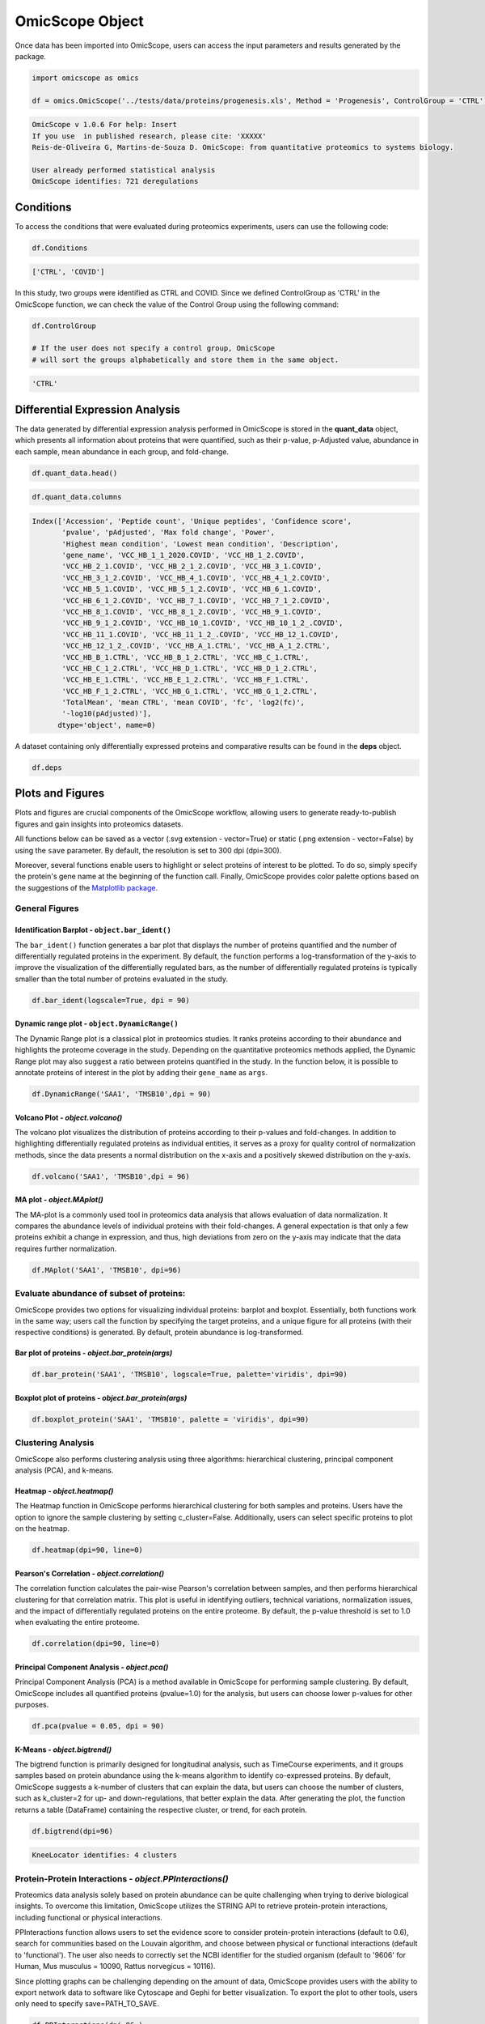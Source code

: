 OmicScope Object
================

Once data has been imported into OmicScope, users can access the input parameters and results generated by the package.

.. code-block:: python

   import omicscope as omics

   df = omics.OmicScope('../tests/data/proteins/progenesis.xls', Method = 'Progenesis', ControlGroup = 'CTRL')

.. code-block::

   OmicScope v 1.0.6 For help: Insert
   If you use  in published research, please cite: 'XXXXX'
   Reis-de-Oliveira G, Martins-de-Souza D. OmicScope: from quantitative proteomics to systems biology.

   User already performed statistical analysis
   OmicScope identifies: 721 deregulations



Conditions
----------

To access the conditions that were evaluated during proteomics experiments, users can use the following code:

.. code-block:: python

   df.Conditions

.. code-block::

   ['CTRL', 'COVID']




In this study, two groups were identified as CTRL and COVID. Since we defined ControlGroup as 'CTRL' in the OmicScope function, we can check the value of the Control Group using the following command:

.. code-block:: python

   df.ControlGroup

   # If the user does not specify a control group, OmicScope 
   # will sort the groups alphabetically and store them in the same object.

.. code-block::

   'CTRL'




Differential Expression Analysis
--------------------------------

The data generated by differential expression analysis performed in OmicScope is stored in the **quant_data** object, which presents all information about proteins that were quantified, such as their p-value, p-Adjusted value, abundance in each sample, mean abundance in each group, and fold-change. 

.. code-block:: python

   df.quant_data.head()


.. raw:: html

   <div>
   <style scoped>
       .dataframe tbody tr th:only-of-type {
           vertical-align: middle;
       }

       .dataframe tbody tr th {
           vertical-align: top;
       }

       .dataframe thead th {
           text-align: right;
       }
   </style>
   <table border="1" class="dataframe">
     <thead>
       <tr style="text-align: right;">
         <th></th>
         <th>Accession</th>
         <th>Peptide count</th>
         <th>Unique peptides</th>
         <th>Confidence score</th>
         <th>pvalue</th>
         <th>pAdjusted</th>
         <th>Max fold change</th>
         <th>Power</th>
         <th>Highest mean condition</th>
         <th>Lowest mean condition</th>
         <th>...</th>
         <th>VCC_HB_F_1.CTRL</th>
         <th>VCC_HB_F_1_2.CTRL</th>
         <th>VCC_HB_G_1.CTRL</th>
         <th>VCC_HB_G_1_2.CTRL</th>
         <th>TotalMean</th>
         <th>mean CTRL</th>
         <th>mean COVID</th>
         <th>fc</th>
         <th>log2(fc)</th>
         <th>-log10(pAdjusted)</th>
       </tr>
     </thead>
     <tbody>
       <tr>
         <th>0</th>
         <td>P0DJI8</td>
         <td>1</td>
         <td>1</td>
         <td>6.8809</td>
         <td>0.000000e+00</td>
         <td>0.000000</td>
         <td>2.192654</td>
         <td>1.000000</td>
         <td>COVID</td>
         <td>CTRL</td>
         <td>...</td>
         <td>12731.691404</td>
         <td>13233.853968</td>
         <td>15059.764993</td>
         <td>12423.510364</td>
         <td>2.387711e+04</td>
         <td>13618.731398</td>
         <td>2.986117e+04</td>
         <td>2.192654</td>
         <td>1.132678</td>
         <td>inf</td>
       </tr>
       <tr>
         <th>1</th>
         <td>P63313</td>
         <td>2</td>
         <td>0</td>
         <td>24.1939</td>
         <td>0.000000e+00</td>
         <td>0.000000</td>
         <td>3.823799</td>
         <td>1.000000</td>
         <td>COVID</td>
         <td>CTRL</td>
         <td>...</td>
         <td>17326.752285</td>
         <td>20652.845491</td>
         <td>14966.798526</td>
         <td>13492.881514</td>
         <td>4.194799e+04</td>
         <td>15070.491165</td>
         <td>5.762653e+04</td>
         <td>3.823799</td>
         <td>1.935007</td>
         <td>inf</td>
       </tr>
       <tr>
         <th>2</th>
         <td>P03886</td>
         <td>3</td>
         <td>0</td>
         <td>24.0213</td>
         <td>1.299387e-07</td>
         <td>0.000041</td>
         <td>1.386199</td>
         <td>0.999998</td>
         <td>CTRL</td>
         <td>COVID</td>
         <td>...</td>
         <td>122412.705135</td>
         <td>115490.657307</td>
         <td>136493.069796</td>
         <td>143254.473213</td>
         <td>9.672463e+04</td>
         <td>117378.518567</td>
         <td>8.467654e+04</td>
         <td>0.721397</td>
         <td>-0.471134</td>
         <td>4.390512</td>
       </tr>
       <tr>
         <th>3</th>
         <td>Q9BSM1</td>
         <td>2</td>
         <td>2</td>
         <td>12.2670</td>
         <td>5.516988e-07</td>
         <td>0.000105</td>
         <td>1.726615</td>
         <td>0.999984</td>
         <td>COVID</td>
         <td>CTRL</td>
         <td>...</td>
         <td>16792.299671</td>
         <td>17921.537559</td>
         <td>21259.563932</td>
         <td>23265.526938</td>
         <td>3.388698e+04</td>
         <td>23227.525099</td>
         <td>4.010499e+04</td>
         <td>1.726615</td>
         <td>0.787946</td>
         <td>3.979791</td>
       </tr>
       <tr>
         <th>4</th>
         <td>O94819</td>
         <td>32</td>
         <td>16</td>
         <td>190.5708</td>
         <td>5.575815e-07</td>
         <td>0.000105</td>
         <td>1.245223</td>
         <td>0.999984</td>
         <td>COVID</td>
         <td>CTRL</td>
         <td>...</td>
         <td>770950.278605</td>
         <td>798518.655465</td>
         <td>847853.002726</td>
         <td>836297.424534</td>
         <td>1.025731e+06</td>
         <td>888172.927691</td>
         <td>1.105973e+06</td>
         <td>1.245223</td>
         <td>0.316404</td>
         <td>3.979791</td>
       </tr>
     </tbody>
   </table>
   <p>5 rows × 56 columns</p>
   </div>


.. code-block:: python

   df.quant_data.columns

.. code-block::

   Index(['Accession', 'Peptide count', 'Unique peptides', 'Confidence score',
          'pvalue', 'pAdjusted', 'Max fold change', 'Power',
          'Highest mean condition', 'Lowest mean condition', 'Description',
          'gene_name', 'VCC_HB_1_1_2020.COVID', 'VCC_HB_1_2.COVID',
          'VCC_HB_2_1.COVID', 'VCC_HB_2_1_2.COVID', 'VCC_HB_3_1.COVID',
          'VCC_HB_3_1_2.COVID', 'VCC_HB_4_1.COVID', 'VCC_HB_4_1_2.COVID',
          'VCC_HB_5_1.COVID', 'VCC_HB_5_1_2.COVID', 'VCC_HB_6_1.COVID',
          'VCC_HB_6_1_2.COVID', 'VCC_HB_7_1.COVID', 'VCC_HB_7_1_2.COVID',
          'VCC_HB_8_1.COVID', 'VCC_HB_8_1_2.COVID', 'VCC_HB_9_1.COVID',
          'VCC_HB_9_1_2.COVID', 'VCC_HB_10_1.COVID', 'VCC_HB_10_1_2_.COVID',
          'VCC_HB_11_1.COVID', 'VCC_HB_11_1_2_.COVID', 'VCC_HB_12_1.COVID',
          'VCC_HB_12_1_2_.COVID', 'VCC_HB_A_1.CTRL', 'VCC_HB_A_1_2.CTRL',
          'VCC_HB_B_1.CTRL', 'VCC_HB_B_1_2.CTRL', 'VCC_HB_C_1.CTRL',
          'VCC_HB_C_1_2.CTRL', 'VCC_HB_D_1.CTRL', 'VCC_HB_D_1_2.CTRL',
          'VCC_HB_E_1.CTRL', 'VCC_HB_E_1_2.CTRL', 'VCC_HB_F_1.CTRL',
          'VCC_HB_F_1_2.CTRL', 'VCC_HB_G_1.CTRL', 'VCC_HB_G_1_2.CTRL',
          'TotalMean', 'mean CTRL', 'mean COVID', 'fc', 'log2(fc)',
          '-log10(pAdjusted)'],
         dtype='object', name=0)




A dataset containing only differentially expressed proteins and comparative results can be found in the **deps** object.

.. code-block:: python

   df.deps


.. raw:: html

   <div>
   <style scoped>
       .dataframe tbody tr th:only-of-type {
           vertical-align: middle;
       }

       .dataframe tbody tr th {
           vertical-align: top;
       }

       .dataframe thead th {
           text-align: right;
       }
   </style>
   <table border="1" class="dataframe">
     <thead>
       <tr style="text-align: right;">
         <th></th>
         <th>gene_name</th>
         <th>Accession</th>
         <th>pAdjusted</th>
         <th>-log10(pAdjusted)</th>
         <th>log2(fc)</th>
       </tr>
     </thead>
     <tbody>
       <tr>
         <th>0</th>
         <td>SAA1</td>
         <td>P0DJI8</td>
         <td>0.000000</td>
         <td>inf</td>
         <td>1.132678</td>
       </tr>
       <tr>
         <th>1</th>
         <td>TMSB10</td>
         <td>P63313</td>
         <td>0.000000</td>
         <td>inf</td>
         <td>1.935007</td>
       </tr>
       <tr>
         <th>2</th>
         <td>MT-ND1</td>
         <td>P03886</td>
         <td>0.000041</td>
         <td>4.390512</td>
         <td>-0.471134</td>
       </tr>
       <tr>
         <th>3</th>
         <td>PCGF1</td>
         <td>Q9BSM1</td>
         <td>0.000105</td>
         <td>3.979791</td>
         <td>0.787946</td>
       </tr>
       <tr>
         <th>4</th>
         <td>KBTBD11</td>
         <td>O94819</td>
         <td>0.000105</td>
         <td>3.979791</td>
         <td>0.316404</td>
       </tr>
       <tr>
         <th>...</th>
         <td>...</td>
         <td>...</td>
         <td>...</td>
         <td>...</td>
         <td>...</td>
       </tr>
       <tr>
         <th>730</th>
         <td>NDUFAF4</td>
         <td>Q9P032</td>
         <td>0.049305</td>
         <td>1.307110</td>
         <td>-0.309369</td>
       </tr>
       <tr>
         <th>731</th>
         <td>HPCAL1</td>
         <td>P37235</td>
         <td>0.049335</td>
         <td>1.306847</td>
         <td>0.273795</td>
       </tr>
       <tr>
         <th>732</th>
         <td>METTL7A</td>
         <td>Q9H8H3</td>
         <td>0.049393</td>
         <td>1.306333</td>
         <td>0.432424</td>
       </tr>
       <tr>
         <th>733</th>
         <td>NDEL1</td>
         <td>Q9GZM8</td>
         <td>0.049710</td>
         <td>1.303558</td>
         <td>0.191609</td>
       </tr>
       <tr>
         <th>734</th>
         <td>TKFC</td>
         <td>Q3LXA3</td>
         <td>0.049777</td>
         <td>1.302972</td>
         <td>0.248767</td>
       </tr>
     </tbody>
   </table>
   <p>721 rows × 5 columns</p>
   </div>


Plots and Figures
-----------------

Plots and figures are crucial components of the OmicScope workflow, allowing users to generate ready-to-publish figures and gain insights into proteomics datasets.

All functions below can be saved as a vector (.svg extension - vector=True) or static (.png extension - vector=False) by using the ``save`` parameter. By default, the resolution is set to 300 dpi (dpi=300).

Moreover, several functions enable users to highlight or select proteins of interest to be plotted. To do so, simply specify the protein's gene name at the beginning of the function call. Finally, OmicScope provides color palette options based on the suggestions of the `Matplotlib package <https://matplotlib.org/stable/tutorials/colors/colormaps.html>`_.

General Figures
^^^^^^^^^^^^^^^

Identification Barplot - ``object.bar_ident()``
~~~~~~~~~~~~~~~~~~~~~~~~~~~~~~~~~~~~~~~~~~~~~~~~~~~

The ``bar_ident()`` function generates a bar plot that displays the number of proteins quantified and the number of differentially regulated proteins in the experiment. By default, the function performs a log-transformation of the y-axis to improve the visualization of the differentially regulated bars, as the number of differentially regulated proteins is typically smaller than the total number of proteins evaluated in the study.

.. code-block:: python

   df.bar_ident(logscale=True, dpi = 90)


.. image:: omicscope_files/omicscope_15_0.png
   :target: omicscope_files/omicscope_15_0.png
   :alt: png



Dynamic range plot - ``object.DynamicRange()``
~~~~~~~~~~~~~~~~~~~~~~~~~~~~~~~~~~~~~~~~~~~~~~~~~~

The Dynamic Range plot is a classical plot in proteomics studies. It ranks proteins according to their abundance and highlights the proteome coverage in the study. Depending on the quantitative proteomics methods applied, the Dynamic Range plot may also suggest a ratio between proteins quantified in the study. In the function below, it is possible to annotate proteins of interest in the plot by adding their ``gene_name`` as ``args``.

.. code-block:: python

   df.DynamicRange('SAA1', 'TMSB10',dpi = 90)


.. image:: omicscope_files/omicscope_17_0.png
   :target: omicscope_files/omicscope_17_0.png
   :alt: png


Volcano Plot - *object.volcano()*
~~~~~~~~~~~~~~~~~~~~~~~~~~~~~~~~~~~~~

The volcano plot visualizes the distribution of proteins according to their p-values and fold-changes. In addition to highlighting differentially regulated proteins as individual entities, it serves as a proxy for quality control of normalization methods, since the data presents a normal distribution on the x-axis and a positively skewed distribution on the y-axis.

.. code-block:: python

   df.volcano('SAA1', 'TMSB10',dpi = 96)


.. image:: omicscope_files/omicscope_19_0.png
   :target: omicscope_files/omicscope_19_0.png
   :alt: png


MA plot - *object.MAplot()*
~~~~~~~~~~~~~~~~~~~~~~~~~~~~~~~

The MA-plot is a commonly used tool in proteomics data analysis that allows evaluation of data normalization. It compares the abundance levels of individual proteins with their fold-changes. A general expectation is that only a few proteins exhibit a change in expression, and thus, high deviations from zero on the y-axis may indicate that the data requires further normalization.

.. code-block:: python

   df.MAplot('SAA1', 'TMSB10', dpi=96)


.. image:: omicscope_files/omicscope_21_0.png
   :target: omicscope_files/omicscope_21_0.png
   :alt: png


Evaluate abundance of subset of proteins:
^^^^^^^^^^^^^^^^^^^^^^^^^^^^^^^^^^^^^^^^^

OmicScope provides two options for visualizing individual proteins: barplot and boxplot. Essentially, both functions work in the same way; users call the function by specifying the target proteins, and a unique figure for all proteins (with their respective conditions) is generated. By default, protein abundance is log-transformed.

Bar plot of proteins - *object.bar_protein(args)*
~~~~~~~~~~~~~~~~~~~~~~~~~~~~~~~~~~~~~~~~~~~~~~~~~~~~~

.. code-block:: python

   df.bar_protein('SAA1', 'TMSB10', logscale=True, palette='viridis', dpi=90)


.. image:: omicscope_files/omicscope_23_0.png
   :target: omicscope_files/omicscope_23_0.png
   :alt: png


Boxplot plot of proteins - *object.bar_protein(args)*
~~~~~~~~~~~~~~~~~~~~~~~~~~~~~~~~~~~~~~~~~~~~~~~~~~~~~~~~~

.. code-block:: python

   df.boxplot_protein('SAA1', 'TMSB10', palette = 'viridis', dpi=90)


.. image:: omicscope_files/omicscope_25_0.png
   :target: omicscope_files/omicscope_25_0.png
   :alt: png


Clustering Analysis
^^^^^^^^^^^^^^^^^^^

OmicScope also performs clustering analysis using three algorithms: hierarchical clustering, principal component analysis (PCA), and k-means. 

Heatmap - *object.heatmap()*
~~~~~~~~~~~~~~~~~~~~~~~~~~~~~~~~

The Heatmap function in OmicScope performs hierarchical clustering for both samples and proteins. Users have the option to ignore the sample clustering by setting c_cluster=False. Additionally, users can select specific proteins to plot on the heatmap.

.. code-block:: python

   df.heatmap(dpi=90, line=0)


.. image:: omicscope_files/omicscope_28_0.png
   :target: omicscope_files/omicscope_28_0.png
   :alt: png


Pearson's Correlation - *object.correlation()*
~~~~~~~~~~~~~~~~~~~~~~~~~~~~~~~~~~~~~~~~~~~~~~~~~~

The correlation function calculates the pair-wise Pearson's correlation between samples, and then performs hierarchical clustering for that correlation matrix. This plot is useful in identifying outliers, technical variations, normalization issues, and the impact of differentially regulated proteins on the entire proteome. By default, the p-value threshold is set to 1.0 when evaluating the entire proteome.

.. code-block:: python

   df.correlation(dpi=90, line=0)


.. image:: omicscope_files/omicscope_30_0.png
   :target: omicscope_files/omicscope_30_0.png
   :alt: png


Principal Component Analysis - *object.pca()*
~~~~~~~~~~~~~~~~~~~~~~~~~~~~~~~~~~~~~~~~~~~~~~~~~

Principal Component Analysis (PCA) is a method available in OmicScope for performing sample clustering. By default, OmicScope includes all quantified proteins (pvalue=1.0) for the analysis, but users can choose lower p-values for other purposes.

.. code-block:: python

   df.pca(pvalue = 0.05, dpi = 90)


.. image:: omicscope_files/omicscope_32_0.png
   :target: omicscope_files/omicscope_32_0.png
   :alt: png


K-Means - *object.bigtrend()*
~~~~~~~~~~~~~~~~~~~~~~~~~~~~~~~~~

The bigtrend function is primarily designed for longitudinal analysis, such as TimeCourse experiments, and it groups samples based on protein abundance using the k-means algorithm to identify co-expressed proteins. By default, OmicScope suggests a k-number of clusters that can explain the data, but users can choose the number of clusters, such as k_cluster=2 for up- and down-regulations, that better explain the data. After generating the plot, the function returns a table (DataFrame) containing the respective cluster, or trend, for each protein.

.. code-block:: python

   df.bigtrend(dpi=96)

.. code-block::

   KneeLocator identifies: 4 clusters






.. image:: omicscope_files/omicscope_34_1.png
   :target: omicscope_files/omicscope_34_1.png
   :alt: png



.. raw:: html

   <div>
   <style scoped>
       .dataframe tbody tr th:only-of-type {
           vertical-align: middle;
       }

       .dataframe tbody tr th {
           vertical-align: top;
       }

       .dataframe thead th {
           text-align: right;
       }
   </style>
   <table border="1" class="dataframe">
     <thead>
       <tr style="text-align: right;">
         <th></th>
         <th>Accession</th>
         <th>cluster</th>
         <th>sample</th>
         <th>value</th>
         <th>Condition</th>
         <th>gene_name</th>
       </tr>
     </thead>
     <tbody>
       <tr>
         <th>0</th>
         <td>P0DJI8</td>
         <td>1</td>
         <td>COVID-1</td>
         <td>0.708253</td>
         <td>COVID</td>
         <td>SAA1</td>
       </tr>
       <tr>
         <th>1</th>
         <td>P63313</td>
         <td>1</td>
         <td>COVID-1</td>
         <td>1.073007</td>
         <td>COVID</td>
         <td>TMSB10</td>
       </tr>
       <tr>
         <th>2</th>
         <td>P03886</td>
         <td>0</td>
         <td>COVID-1</td>
         <td>0.296643</td>
         <td>COVID</td>
         <td>MT-ND1</td>
       </tr>
       <tr>
         <th>3</th>
         <td>Q9BSM1</td>
         <td>2</td>
         <td>COVID-1</td>
         <td>-0.565035</td>
         <td>COVID</td>
         <td>PCGF1</td>
       </tr>
       <tr>
         <th>4</th>
         <td>O94819</td>
         <td>2</td>
         <td>COVID-1</td>
         <td>0.030960</td>
         <td>COVID</td>
         <td>KBTBD11</td>
       </tr>
       <tr>
         <th>...</th>
         <td>...</td>
         <td>...</td>
         <td>...</td>
         <td>...</td>
         <td>...</td>
         <td>...</td>
       </tr>
       <tr>
         <th>27393</th>
         <td>Q9P032</td>
         <td>0</td>
         <td>CTRL-14</td>
         <td>1.395631</td>
         <td>CTRL</td>
         <td>NDUFAF4</td>
       </tr>
       <tr>
         <th>27394</th>
         <td>P37235</td>
         <td>3</td>
         <td>CTRL-14</td>
         <td>-0.317758</td>
         <td>CTRL</td>
         <td>HPCAL1</td>
       </tr>
       <tr>
         <th>27395</th>
         <td>Q9H8H3</td>
         <td>2</td>
         <td>CTRL-14</td>
         <td>-0.827069</td>
         <td>CTRL</td>
         <td>METTL7A</td>
       </tr>
       <tr>
         <th>27396</th>
         <td>Q9GZM8</td>
         <td>1</td>
         <td>CTRL-14</td>
         <td>-0.758909</td>
         <td>CTRL</td>
         <td>NDEL1</td>
       </tr>
       <tr>
         <th>27397</th>
         <td>Q3LXA3</td>
         <td>2</td>
         <td>CTRL-14</td>
         <td>-1.128265</td>
         <td>CTRL</td>
         <td>TKFC</td>
       </tr>
     </tbody>
   </table>
   <p>27398 rows × 6 columns</p>
   </div>


Protein-Protein Interactions - *object.PPInteractions()*
^^^^^^^^^^^^^^^^^^^^^^^^^^^^^^^^^^^^^^^^^^^^^^^^^^^^^^^^^^^^

Proteomics data analysis solely based on protein abundance can be quite challenging when trying to derive biological insights. To overcome this limitation, OmicScope utilizes the STRING API to retrieve protein-protein interactions, including functional or physical interactions.

PPInteractions function allows users to set the evidence score to consider protein-protein interactions (default to 0.6), search for communities based on the Louvain algorithm, and choose between physical or functional interactions (default to 'functional'). The user also needs to correctly set the NCBI identifier for the studied organism (default to '9606' for Human, Mus musculus = 10090, Rattus norvegicus = 10116).

Since plotting graphs can be challenging depending on the amount of data, OmicScope provides users with the ability to export network data to software like Cytoscape and Gephi for better visualization. To export the plot to other tools, users only need to specify save=PATH_TO_SAVE.

.. code-block:: python

   df.PPInteractions(dpi=96,)

.. code-block::

   <networkx.classes.graph.Graph at 0x22a28c89650>







.. image:: omicscope_files/omicscope_36_1.png
   :target: omicscope_files/omicscope_36_1.png
   :alt: png

